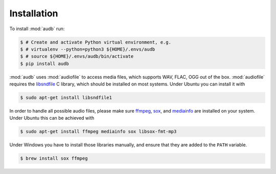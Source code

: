 Installation
============

To install :mod:`audb` run:

.. code-block:: bash

    $ # Create and activate Python virtual environment, e.g.
    $ # virtualenv --python=python3 ${HOME}/.envs/audb
    $ # source ${HOME}/.envs/audb/bin/activate
    $ pip install audb

:mod:`audb` uses :mod:`audiofile` to access media files,
which supports WAV, FLAC, OGG out of the box.
:mod:`audiofile` requires the libsndfile_ C library,
which should be installed on most systems.
Under Ubuntu you can install it with

.. code-block:: bash

    $ sudo apt-get install libsndfile1

In order to handle all possible audio files,
please make sure ffmpeg_,
sox_,
and mediainfo_
are installed on your system.
Under Ubuntu this can be achieved with

.. code-block:: bash

    $ sudo apt-get install ffmpeg mediainfo sox libsox-fmt-mp3

Under Windows you have to install those libraries manually,
and ensure that they are added to the ``PATH`` variable.

.. code-block:: bash

    $ brew install sox ffmpeg 

.. _libsndfile: https://github.com/libsndfile/libsndfile
.. _ffmpeg: https://www.ffmpeg.org/
.. _sox: http://sox.sourceforge.net/
.. _mediainfo: https://mediaarea.net/en/MediaInfo/
